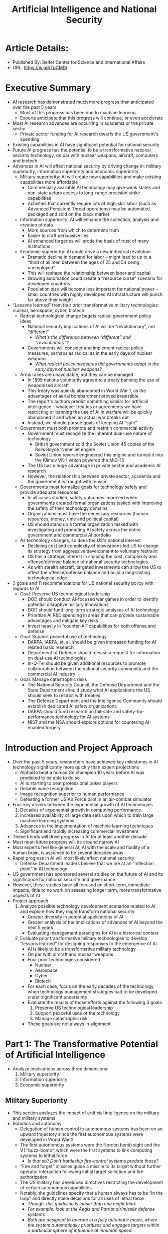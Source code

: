 #+TITLE: Artificial Intelligence and National Security
#+OPTIONS: num:nil; ^:nil; ':t

* Article Details:
  + Published By: Belfer Center for Science and International Affairs
  + URL: https://is.gd/TpCMDi

* Executive Summary
  + AI research has demonstrated much more progress than anticipated over the past 5 years
    + Most of this progress has been due to machine learning
    + Experts anticipate that this progress will continue, or even accelerate
  + Most AI research advances are occurring in academia or the private sector
    + Private sector funding for AI research dwarfs the US government's spending
  + Existing capabilities in AI have significant potential for national security
  + Future AI progress has the potential to be a transformative national security technology, on par with nuclear weapons, aircraft, computers and biotech
  + Advances in AI will affect national security by driving change in: military superiority, information superiority and economic superiority
    + Military superiority: AI will create new capabilities and make existing capabilities more affordable
      + Commercially available AI technology may give weak states and non-state actors access to long-range precision strike capabilities
      + Activities that currently require lots of high-skill labor (such as Advanced Persistent Threat operations) may be automated, packaged and sold on the black market
    + Information superiority: AI will enhance the collection, analysis and creation of data
      + More sources from which to determine truth
      + Easier to craft persuasive lies
      + AI enhanced forgeries will erode the basis of trust of many institutions
    + Economic superiority: AI could drive a new industrial revolution
      + Dramatic decline in demand for labor -- might lead to up to a "third of all men between the ages of 25 and 54 being unemployed"
      + This will reshape the relationship between labor and capital
      + Growing automation could create a "resource curse" scenario for developed countries
      + Population size will become less important for national power -- small countries with highly developed AI infrastructure will punch far above their weight
  + "Lessons learned" from four prior transformative military technologies: nuclear, aerospace, cyber, biotech
    + Radical technological change begets radical government policy ideas
      + National security implications of AI will be "revolutionary", not "different"
        + /What's the difference between "different" and "revolutionary"?/
      + Governments will consider and implement radical policy measures, perhaps as radical as in the early days of nuclear weapons
        + /What radical policy measures did governments adopt in the early days of nuclear weapons?/
    + Arms races are unavoidable, but they can be managed
      + In 1899 nations voluntarily agreed to a treaty banning the use of weaponized aircraft
      + This treaty was quickly abandoned in World War 1, as the advantages of aerial bombardment proved irresistible
      + The report's authors predict something similar for artificial intelligence -- whatever treaties or agreements we have restricting or banning the use of AI in warfare will be quickly abandoned if and when an actual war breaks out
      + Instead, we should pursue goals of keeping AI "safe"
    + Government must both promote and restrain commercial activity
      + Government must recognize the inherent dual-use nature of technology 
        + British government sold the Soviet Union 45 copies of the Rolls Royce 'Nene' jet engine
        + Soviet Union reverse engineered this engine and turned it into the Klimov VK-1 which powered the MiG-15
      + The US has a huge advantage in private sector and academic AI research
      + However, the relationship between private sector, academia and the government is fraught with tension
    + Governments must formalize goals for technology safety and provide adequate resources
      + In all cases studied, safety outcomes improved when governments created formal organizations tasked with improving the safety of their technology domains
      + Organizations must have the necessary resources (human resources, money, time and political capital)
      + US should stand up a formal organization tasked with investigating and promoting AI safety across the entire government and commercial AI portfolio
    + As technology changes, so does the US's national interest
      + Declining cost and complexity of bioweapons led US to change its strategy from aggressive development to voluntary restraint
      + US has a strategic interest in shaping the cost, complexity and offense/defense balance of national security technologies
      + As with stealth aircraft, targeted investments can allow the US to affect the offense/defense balance and build a long-lasting technological edge
  + 3 goals and 11 recommendations for US national security policy with regards to AI
    + Goal: Preserve US technological leadership
      + DOD should conduct AI-focused war games in order to identify potential disruptive military innovations
      + DOD should fund long-term strategic analyses of AI technology
      + Prioritize AI R&D spending in areas that can provide sustainable advantages and mitigate key risks
      + Invest heavily in "counter-AI" capabilities for both offense and defense
    + Goal: Support peaceful use of technology
      + DARPA, IARPA, et. al. should be given increased funding for AI related basic research
      + Department of Defense should release a request for information on dual-use AI technologies
      + In-Q-Tel should be given additional resources to promote collaboration between the national security community and the commercial AI industry
    + Goal: Manage catastrophic risks
      + The National Security Council, the Defense Department and the State Department should study what AI applications the US should seek to restrict with treaties
      + The Defense Department and the Intelligence Community should establish dedicated AI safety organizations
      + DARPA should fund research on fail-safe and safety-for-performance technology for AI systems
      + NIST and the NSA should explore options for countering AI-enabled forgery

* Introduction and Project Approach
  + Over the past 5 years, researchers have achieved key milestones in AI technology significantly more quickly than expert projections
    + AlphaGo beat a human Go champion 10 years before AI was predicted to be able to do so
    + AI is starting to beat professional poker players
    + Reliable voice recognition
    + Image recognition superior to human performance
    + Defeating a former US Air Force pilot in an air-combat simulator
  + Four key drivers between the exponential growth of AI technologies
    1. Decades of exponential growth in computing performance
    2. Increased availability of large data sets upon which to train large machine learning systems
    3. Advances in the implementation of machine learning techniques
    4. Significant and rapidly increasing commercial investment
  + These trends will drive progress in AI for at least another decade
  + Most near-future progress will be around narrow AI
  + Most experts feel like general AI, AI with the scale and fluidity of a human brain, is assumed to be several decades away
  + Rapid progress in AI will most likely affect national security
    + Defense Department leaders believe that we are at an "inflection point" in AI technology
  + US government has sponsored several studies on the future of AI and its significance for national security and governance
  + However, these studies have all focused on short-term, immediate impacts; little to no work on assessing longer term, more transformative aspects of AI
  + Project approach
    1. Analyze possible technology development scenarios related to AI and explore how they might transform national security
       + Greater diversity in potential applications of AI
       + Greater analysis of the implications of advances of AI beyond the next 5 years
       + Evaluating management paradigms for AI in a historical context
    2. Evaluate prior transformative military technologies to develop "lessons learned" for designing responses to the emergence of AI
       + AI is likely to be a transformative military technology
       + On par with aircraft and nuclear weapons
       + Four prior technologies considered
         + Nuclear
         + Aerospace
         + Cyber
         + Biotech
       + For each case, focus on the early decades of the technology, when technology management strategies had to be developed under significant uncertainty
       + Evaluate the results of those efforts against the following 3 goals:
         1. Preserve US technological leadership
         2. Support peaceful uses of the technology
         3. Manage catastrophic risk
       + These goals are not always in alignment

* Part 1: The Transformative Potential of Artificial Intelligence
  + Analyze implications across three dimensions:
    1. Military superiority
    2. Information superiority
    3. Economic superiority

** Military Superiority
   + This section analyzes the impact of artificial intelligence on the military and military systems
   + Robotics and autonomy
     + Delegation of human control to autonomous systems has been on an upward trajectory since the first autonomous systems were developed in World War 2
     + The first autonomous systems were the Norden bomb sight and the V1 "buzz-bomb", which were the first systems to link computing systems to lethal force
       + /Is that so? Don't battleship fire-control systems predate those?/
     + "Fire and forget" missiles guide a missile to its target without further operator interaction following initial target selection and fire authorization
     + The US military has developed directives restricting the development of certain autonomous capabilities
     + Notably, the guidelines specify that a human always has to be "in the loop" and directly make decisions for all uses of lethal force
       + /Though, this guideline is looser than one might think/
       + /For example: look at the Aegis and Patriot air/missile defense systems/
       + /Both are designed to operate in a fully automatic mode, where the system automatically prioritizes and engages targets within a particular sphere of influence at inhuman speed/
       + /In this case, the fact that a human is "in the loop" means little, because the human won't necessarily have a chance to react and override before the system has identified and prosecuted a target/
     + The market for both commercial and military robotics is increasing exponentially and unit prices are falling significantly
     + Some are saying that robotics is poised for the same cycle of rapid price decline and adoption growth that personal computers achieved during the '80s and '90s
     + Expanded use of machine learning, combined with market growth will greatly expand robotic systems' impact upon national security
       + We're about to experience a "Cambrian explosion" of robotics
       + Improvements in utilization of machine learning technologies
       + Improvements in the ability of robots to apply these techniques to intelligently make decisions in real time based upon sensor data
     + Increased utilization of robotics and autonomous systems will augment the power of both non-state actors and nation-states
       + We've already seen this with cyber-security
       + Countries that, before, didn't have the budget to field extensive cyberwarfare capabilities can now field cyberwarfare capabilities on par with global powers
       + These capabilities are increasingly becoming affordable to the point where even non-state actors can use them
       + Robotics will allow a similar cost reduction for physical attack
     + In the short term, advances in AI will allow more autonomous robotic support to warfighters and will accelerate the shift from manned to unmanned combat missions
       + Initially, these advances will benefit large, well-funded and technologically sophisticated militaries
       + As prices decline, these advances will trickle down to less-well-funded, less-sophisticated militaries and eventually non-state actors
       + We've already seen ISIS make use of hobbyist drones to conduct attacks
       + Although advances in robotics may increase the absolute power of all actors, the relative power balance may or may not shift
     + The size, weight and power constraints that limit advanced autonomy will eventually be overcome, just as a supercomputer from the '90s is less powerful than a cell phone today
       + /I'm not so sure about this -- this seems to be another instance where people outside the technology haven't caught on to the fact that Moore's Law has ended/
       + Automobile companies expect to start selling fully autonomous vehicles in 2021
         + /I'm not so sure about this prediction either -- it's mid-2019 and I haven't seen a lot of progress lately towards full autonomy/
       + These cars will have large, power-hungry, sophisticated computers, but over time prices will fall and sizes will shrink
         + /Again, the basis for this appears to a faith in continuing progression of Moore's Law/
     + Over the medium to long term, robotic and autonomous systems are likely to match an increasing set of the technological capabilities that have been proven by nature
       + Biology is full of intelligent autonomous systems
       + Biology provides us with "existence proofs" for the potential of robotics
       + Every animal has a suite of sensors, tools for interacting with its environment, and a relatively high-speed processing and decision-making center
       + A city pigeon has more processing capability, flight agility and power efficiency than any comparable drone
       + While we don't know what the ultimate capability of robotics is, the capabilities of biological systems provide us with a set of lower-bounds
     + Over time, these capabilities will transform military power and warfare
   + Cybersecurity and Cyberwar
     + Top US national security officials believe that AI will have a transformative effect on cybersecurity and cyberwar
     + As with all automation, AI will reduce the numbers of humans required to perform specific tasks
       + During the Cold War, the East German Stasi had a staff of 102,000 surveilling a population of 17 million
       + Today, a totalitarian government can achieve full surveillance of the digital activity of a population of billions with only a few thousand staff
     + AI will be useful for bolstering cyber-defense
       + AI can automate probing for defense and monitoring cyber-systems
       + AI can be trained to automatically spot potential vulnerabilities in code
       + AI might be trained to automatically detect and respond to anomalous behavior
       + /The important thing to do is to ensure that these autonomous responses don't introduce further vulnerabilities of their own/
     + This same logic suggests that AI can also improve cyber-offense
       + Attack approaches that are currently constrained by a lack of skilled labor, might be, in the future, only constrained by capital
       + The most challenging type of cyber-attack today is the "Advanced Persistent Threat"
         + Adversary actively hunts for weaknesses in the target's security (rather than trying a specific fixed set of attacks)
         + Waits for the target to make a mistake
         + Currently this requires a large amount of highly skilled staff
         + With AI, scanning for vulnerabilities can be automated
         + In the future, a less-sophisticated state or non-state actor might be able to buy an AI-powered APT kit which provides them with the same capabilities as the NSA or GCHQ
     + In the near term, bringing AI into cyberwarfare will benefit powerful nation-state actors, but in the long term its effects on the balance of power are hard to forecast
   + Potential transformative scenarios -- ten scenarios that illustrate the transformative potential of AI on military superiority
     1. Lethal autonomous weapons form the bulk of military forces
        + As autonomous weapons have become more capable, militaries have been willing to delegate more authority to them
        + The Russian military already has a plan to make 30% of the Russian armed forces consist of remote-controlled and autonomous robotic forces by 2030
          + /Like with all Russian plans, I'll believe it when it happens/
        + Other countries facing demographic and security challenges will likely set similar goals
          + Japan
          + Israel
        + While the US has enacted restrictions on autonomous systems wielding military force, other countries and non-state actors may not exercise the same restraint
     2. Disruptive swarming platforms render some platforms obsolete
        + For the price of a single high-end combat aircraft, a military could acquire a million quadcopter drones
          + /And for the price of a single high-end fighter aircraft, a military could acquire a million World War 1 era wood and fabric biplanes too/
          + /Once again, this section presumes the cost declines and increases in sophistication that apply to computer processors will continue for computer processors and will replicate to other forms of hardware/
        + Given the continuing trend of price declines, at some point in the future, drones might cost less than some ballistic munitions
        + While these drones currently have significant limitations, they become more sophisticated every year
        + How would an aircraft carrier respond a swarm of goose-like drones?
          + A goose can cover a range of 1500 miles in 24 hours
          + What happens when an adversary launches thousands of these
          + /Three words: falcons kill geese/
          + /The problem with drones against the carrier is *exactly* the same problem as with e.g. Russian bombers swarming a carrier battle group with cruise missiles/
          + /And the solution is exactly the same: target the archers, not the arrows/
          + /If this swarm is truly autonomous, swarm members are going to be exchanging lots of data with the rest of the swarm, as they report their location and sensor readings to each other/
          + /These readings can be jammed, hacked, or used to vector in active countermeasures/
          + /If the swarm is centrally controlled, there will be a central control system which can be targeted by e.g. airstrike or cyberattack/
          + /This is what "multi-domain" battle is really about -- responding to threat in one domain with a countermeasure from another domain/
          + /In the worst case, the carrier has "combat air patrol" drones, faster and more maneuverable than the hunter drones (since they'll be operating at shorter ranges) which will detect and eliminate the hunter drones as the hunter drone attack the aircraft carrier/
        + /My prediction is that we'll actually seen military drones *increase* in price/
          + /Early aircraft were very cheap, and were often treated as disposable/
            + /Simple wood/fabric airframes/
            + /Cheap automobile or motorcycle engines/
            + /Obsolete machine guns repurposed from old ground vehicles/
            + /Unsophisticated avionics and navigation -- early aircraft only had an engine RPM meter and an altimeter; the remainder of the avionics consisted of the pilot's eyes, ears and inner ear/
          + /But under competitive pressure, aircraft have steadily become more and more sophisticated and expensive/
            + /Wood/fabric frames → metal frames/
            + /No avionics → fly-by-wire & GPS guidance/
            + /Repurposed motorcycle engines → jet engines capable of sustained supersonic flight without afterburner/
            + /Stealth & electronic countermeasures/
            + /Etc/
          + /Unlike this article, I don't think it's realistic to assume that drone prices will continue to decline while drone performance goes up -- I think the relevant analogy is the development of fighter aircraft, which saw relatively cheap and unsophisticated aircraft giving way to increasingly sophisticated and expensive models/
     3. Robotic assassination is common and difficult to attribute
        + Small autonomous robots could be configured to inject poison
        + Larger robots could be configured with guns and biometric technology to scan for a particular target and open fire
     4. Mobile robotic IEDs give terrorists some of the same capabilities as precision-guided munitions
        + Currently, only sophisticated nation-states have the ability to deliver explosives to a precise target from many miles away
        + Low-cost autonomous vehicles could give the same capability to non-state actors
        + /Example scenario:/
          + /"Kidnap" a self-driving car which already has authorization to enter a secure area/
          + /Stuff with explosives/
          + /Wait until the staff or the car's owner call for the car/
          + /Result: you have a car-bomb that the target calls for, and grants authorization to get past security measures/
     5. Military power grows disconnected from population size and economic strength
        + Countries with small, elderly populations may field robotic "manpower" that magnifies the impact of their human population
        + Countries that have an advantage in AI will be able to field greater numbers of robotic warfighters, which can offset or even negate unfavorable demographics
     6. Cyberweapons are frequently used to kill
        + More physical systems are linked to the Internet
        + Growth of AI will make it easier to find and exploit vulnerabilities
     7. Most actors in cyberspace will have no choice but to enable relatively high-levels of autonomy
        + Systems that are autonomous will execute and react faster than systems with humans in the loop
        + Need autonomous machines to move at "machine speed"
     8. Unplanned interactions of autonomous systems will cause "flash crashes"
        + Autonomous systems can make decisions much more rapidly than the humans who restrain them
        + Because of this high speed unexpected interactions can spiral out of control rapidly
        + Even systems which normally operate much more reliably than humans will have occasional crashes
        + This is especially worrisome given the adversarial nature of espionage and warfare
          + /What happens when an adversary knows that US banks use certain trading algorithms (via cyber-espionage) and deliberately executes a series of trades to trigger a flash crash?/
          + /What happens when an adversary does the same thing with e.g. a missile defense system?/
     9. Involving machine learning in military systems will create new types of vulnerabilities and cyberattacks that target the training data of those systems
        + Machine learning requires high quality data sets
        + What happens when an adversary "poisons" the training data, so that the system recognizes a friendly asset as hostile, under circumstances that the adversary knows about, but you don't?
        + What happens when an adversary "poisons" the training data so that hostile agents are not recognized at all (again, under circumstances that the adversary controls)
        + Hacking of robotic systems poses the risk of mass fratricide -- large numbers of US troops being attacked by "friendly" autonomous weapons
          + Unexpected environmental interactions
          + Enemy action
          + Simple malfunctions or software errors in central control systems
        + /This goes back to the old saw about machine learning -- the machine is learning, but you don't know *what* it's learning/
        + /We already have attacks that exploit known vulnerabilities in machine learning algorithms (like stickers placed on stop signs which cause machine learning algorithms to misclassify them as speed-limit signs)/
        + /It's not a huge leap to imagine adversaries attempting to deliberately poison training data to inject those kinds of vulnerabilities/
     10. Theft and replication of military and intelligence AI systems *will* result in cyberweapons falling into the wrong hands
         + In aerospace, stealing the blueprints for a weapon does not give you access to the weapons
         + You still need sophisticated manufacturing and materials science to actually build the thing you stole the plans for
         + In cyberwarfare, stealing the source code is both stealing the blueprints for the weapon and the weapon itself
         + Moreover, the negligible cost of modifying and replicating software means that if an adversary has stolen one instance of a weapon, they can build new versions relatively cheaply

** Implications for Information Superiority
   + This section analyzes the impact of artificial intelligence on intelligence systems (spies)
   + Collection and analysis of data
     + US intelligence agencies are currently awash in more data than they can usefully analyze
       + The amount of data created doubles every 24 months
       + The amount of data created in the next two years will be equal to that created in the entire prior history of humanity
       + Many more needles, buried in lots more hay
     + Computer assisted intelligence analysis, leveraging machine learning will soon deliver remarkable capabilities, such as being able to photograph and analyze the entire surface of the earth each day
       + Machines already outperform humans at image recognition
       + These image recognition algorithms are already being used on satellite images
       + Machine learning algorithms are well suited for dealing with unstructured sensor data, so we will see broader applications of them in the future
   + Creation of data and media
     + AI can be used to produce data as well as analyze it
       + Realistically changing facial expressions and speech-related mouth movements of an individual on video in real time 
       + Generating realistic-sounding synthetic voice recordings for individuals
       + Producing realistic fake images based upon text descriptions
       + Producing written news articles based upon structured data
       + Creating a 3D representation of an object based upon one or more 2D representations
       + Automatically produce realistic sounds for a silent video
     + In the future, it will be possible for even amateurs to produce photo/video realistic forgeries at scale
       + Today these fakes can fool the untrained eye/ear
       + In the future, they'll be good enough to even fool some kinds of forensic analysis
     + These forgeries will erode social trust as otherwise reliable evidence becomes uncertain
       + /This will have an impact on so-called "open source" intelligence, which relies on witness recordings with e.g. smartphones/
       + /What do you do when there are as many fake videos coming out from a war zone as real ones?/
       + Evidence will have to be authenticated using cryptographic means
   + Potential transformative scenarios
     1. Supercharged surveillance brings about the end of guerrilla warfare
        + Plausible winner-take-all effect for surveillance, particularly for nation-states
        + Terrorist and guerrilla organizations will struggle to communicate and plan attacks without leaving telltales for AI to pick up
        + Cheaper, more sophisticated sensors will make it difficult for terrorists to move undetected through society
        + /On the other hand, we've discussed above about the potential vulnerabilities of AI/
        + /What happens when the guerrillas discover a flaw in the AI algorithm that allows them to move undetected, or even aids them/
     2. A country with a significant advantage in AI-based intelligence analysis gains a decisive advantage in strategic decision-making and shaping
        + AI has the potential to fuse many sources of data into a single, unified system for supporting decisions
        + Some experts state that the advantage from having such a system could be comparable to the advantage gained by the Allies when they broke the Axis' Enigma and Purple codes
        + /Eh, this assumes that the humans in charge will actually listen to the AI/
        + /They already ignore, in many cases, what their human intelligence services are telling them -- why would they be more inclined to believe AI-powered intelligence services?/
        + /Moreover, this again seems to ignore the potential adversary threat, which is weird because the previous section was all about the adversary threat/
        + /What happens when the other side has an AI too, and their AI is feeding your AI carefully crafted misinformation designed to lure you into a war you can't win?/
     3. Propaganda for authoritarian and illiberal regimes becomes increasingly indistinguishable from truth
        + What happens when state-produced propaganda has the exact same telltales as a samizdat video?
        + Did that terrorist attack really happen?
     4. Democratic and free-press difficulty with fake news gets dramatically worse
        + Right now, fake news is a problem insofar as it fools voters
        + In the future, fake news will be a problem insofar as it fools journalists and policymakers
        + /Joke's on you: whether they believe the news or not has little or no bearing on journalists' willingness to propagate it/
        + /Clickbait is clickbait, and journalists are already more than willing to broadcast fake news even as they know the news is fake or of low quality/
        + /I don't actually think things will get much worse, insofar as I believe that we're already pretty close to a worst case scenario/
     5. Command and Control organizations face persistent social engineering threats
        + Those giving orders will struggle to determine whether their orders are real
        + AI can be used to produced counterfeit DoD directives
        + Fake evidence of war crimes
     6. AI-controlled forged media poses risks for economic and government stability
        + On April 23, 2013 hackers took control of the AP's official Twitter account and tweeted that there had been a terrorist attack on the White House
        + In two minutes, the US stock market lost nearly $136 billion in value, until the hack was revealed
        + This attack could have been much worse if the attackers had access to cheaply-forged "corroborating" photos and videos generated using AI techniques
        + This is not a new threat -- we've seen photos of Syria used to claim that Israel was committing war crimes in Gaza
          + /This means that organizations like Bellingcat will be even more important/
          + /Right now, the standard journalistic procedure is to verify media against itself, since forged media is often not internally self-consistent/
          + /AI allows us to make forged media that displays the same level of internal self-consistency as "real" reporting/
          + /Therefore, it will be more important to verify different pieces of information against each other -- if an event is real, you'll see more than one camera angle, more than one source, etc/
          + /Journalism will become more difficult but I don't think it'll become impossible; if anything Bellingcat serves as an existence proof of what new journalism could look like/
        + Even if governments produce countervailing evidence, they could struggle to squash false understandings in a population
          + /This will be doubly true of government-on-government scenarios/
          + /Example: There is a large conspiracy theory in India that believes that it was actually India which shot down a Pakistani jet during the recent conflict/
          + /This conspiracy theory holds despite there being clear photographic evidence that the jet that was shot down was a MiG-21 (which India flies, but not Pakistan)/

** Implications for Economic Security
   + Innovation supercharger
     + AI has the capacity to improve the pace of innovation and invention itself
       + Automation of scientific experiments -- AIs can be trained to look for correlations, generate hypotheses and test them using robotic equipment
       + Synthesizing findings from thousands of scientific papers -- an AI used natural language processing algorithms to analyze thousands of research papers and found 5 new genes related to neurodegenerative disease
         + /Another [[https://blogs.sciencemag.org/pipeline/archives/2019/07/15/machine-mining-the-literature][example]]: Data-mining scientific literature to find new thermoelectric material candidates/
       + Optimizing engineering designs -- AI can optimize existing designs, such as car engines
     + AI can therefore operate as an "innovation supercharger" allowing nations that are ahead in AI to accelerate their research in other fields
   + Automation and Unemployment
     + The 2016 White House Report on Artificial Intelligence, Automation and the Economy found that automation threatens millions of jobs and that AI driven automation may result in more permanent disruptions than past innovations
       + Speed of economic disruption is much faster
       + Pace of benefits is slower than pace of harms -- jobs are lost today, AI driven benefits arrive tomorrow
       + What happens when a large portion of the workforce (up to a third, by some estimates) becomes unemployable
       + Even during the Great Depression, US unemployment was only 25% -- 1/3 unemployment is something that we've never experience
         + /I'm skeptical/
         + /We have to remember that unemployment only counts those who are out of work and are *actively looking* for a new job/
         + /My hypothesis is that "unemployment", as defined above, has a hard cap of about 25% (maybe less, after analyzing data from the Great Recession)/
         + /Once unemployment goes higher than that, people start dropping out of the labor force/
       + What happens when AI-driven mechanization makes large numbers of wokers uncompetitive at *any* price, much like what happened to horses after gasoline/diesel engines were developed?
         + Human farm laborers got jobs in factories when farms became mechanized
         + Horses could not
     + If automation renders large numbers of workers permanently displaced, wealthy countries could encounter the same "resource curse" problem that poor countries have
       + "Resource curse" -- large deposits of natural resources in countries with poor governing institutions act as a brake on development rather than an accelerant
         + Extractive industries promote inequality and poor governance
           + Industries such as mining tend to be capital-intensive and labor-light
           + Small group of capital owners extract almost all of the value
         + Redistribution of revenues risks corruption
           + While the government *can* tax extractive industries in order to provide public goods, in practice, this leads to corruption
           + Capital owners identify who is taxing them and lobby and co-opt the institutions which serve to regulate and tax them
           + Inequality promotes civil conflict
       + AI has the potential to turn *every* industry into a capital-intensive/labor-light industry like mining
   + Potential transformative scenarios
     1. Automation induced "resource curse" plagues developed economies
        + In the first industrial revolution, initially most of the returns went to capital over labor
        + Workers were only able to capture benefits of industrial revolution when they organized into units (unions) which were able to affect production
        + In "resource curse" countries, the vast majority of workers lack the ability to meaningfully impact economic production -- only the small fraction of workers in the extractive industry have the power to affect production
        + Therefore, the owners of capital only redistribute the minimum amount needed to establish political or military governing coalitions
        + If automation renders large swathes of the labor force permanently redundant, similar dynamics could take hold for highly automated economies
     2. A country with a lead in AI develops a self-reinforcing technological and economic edge
        + AI improves innovation in every other sector of the economy
        + This can lead to a breakaway scenario where a small edge in AI today compounds into an unassailable lead after a few decades
        + Look at how a small edge in industrialization allowed Great Britain to conquer 25% of the globe
        + /This assumes that AI innovation can't be stolen/
        + /Great Britain was able to conquer the world because of a combination of institutional innovation (joint-stock limited-liability corporations) and technological innovation/
        + /While the technological innovation could be stolen, the institutional innovations could not, and IMHO that's why Britain won/
     3. AI enabled sabotage emerges as a new type of weapon
        + As seen above, even today, fake news can roil markets
        + What happens when an AI-armed adversary plants a specific news stories in order to create a "flash crash"?

* Part 2: Learning from Prior Transformative Technology Cases
  + This section analyzes previous "transformative" military innovations to see if we can find some prior analogues for the impact that AI will have on military innovation
  + Analyze the following technologies:
    + Nuclear
    + Aerospace
    + Cyber
    + Biotech

** Key Technology Management Aspects
   + Each of the above technologies was transformative for US national security
   + However, each had different scientific and economic circumstances, which affected the optimal approach for managing them
   + Evaluate each technology across the following criteria
     1. Destructive potential
        + How much potential destruction
        + How assured is the destruction
        + Can the destructive potential be demonstrated in a "safe" setting
     2. Cost profile
        + How much does it cost to develop the weapon at scale?
        + How much does it cost to use the weapon?
        + Does production require large fixed assets?
     3. Complexity profile?
        + What kinds of technical expertise are required to develop the technology
        + Once developed, how difficult is the technology to use?
        + Is this expertise a matter of formal knowledge (mathematics) or tacit knowledge (manufacturing excellence)?
     4. Military/Civilian dual-use potential
        + Does experience with the technology in the civilian sphere help with developing the technology for military uses?
        + Do companies that produce for civilian use also tend to produce for the military?
     5. Difficulty of espionage and monitoring
        + Is it easy for adversaries to monitor the progress of a military development rpogram
        + Is the technology easily reverse-engineered?
   + Evaluation of previous revolutionary technologies
     + Nuclear
       + Destructive potential: immense and easily demonstrated
       + Cost profile: Massive; early nuclear development took a nontrivial fraction of GDP; even today the development of nuclear weapons is immensely expensive
       + Complexity profile: early nuclear weapons required fundamental breakthroughs in materials science and engineering; even today the manufacture of nuclear weapons requires significant specialized expertise
       + Military/Civilian Dual Use potential: nuclear medicine and nuclear power both carry significant proliferation risk
       + Difficulty of espionage and monitoring: Aerospace ISR, signals intelligence and radioactive tracing allow for monitoring
     + Aerospace
       + Destructive potential: only a massive number of planes can threaten the existence of a state; attacks are relatively easy to defend against
       + Cost profile: in 1945 a fighter aircraft was roughly 50x the cost of a civilian car
       + Complexity profile: By World War 2, only relatively advanced economies could compete to build state-of-the-art aerospace technology
       + Military/Civilian dual-use potential: early airliners were converted bombers, and could have been re-converted back to a military role
       + Difficulty of espionage and monitoring: Aircraft factories appear similar to other factories and can be easily concealed
     + Cyber
       + While cyber can inflict physical damage as control systems are connected to hackable electronic networks, the destructive potential of cyber is not always assured
       + Cost profile: Even non-state actors can afford relatively sophisticated cyber capabilities; no specialized equipment required to conduct cyber-attacks
       + Complexity profile: Low-end attacks require a minimum of skill; high-end attacks require state-level skill and human resources
       + Military/Civilian dual-use potential: commercial systems can be repurposed to carry out cyber-attack; military and civilian roles require almost identical skillsets
       + Difficulty of espionage and monitoring: even sensitive networks are routinely infiltrated without detection
     + Biotech
       + Destructive potential: natural pandemics have killed millions, bioweapons could too
       + Cost profile: Equipment is cheap, but requires relevant expertise to use
       + Complexity profile: At first relatively few people had the necessary expertise to develop bioweapons
       + Military/Civilian dual-use potential: the equipment needed to develop bioweapons is the same as the equipment needed to conduct pharmaceutical R&D
       + Difficulty of espionage/monitoring: Bioweapons facilities are difficult to distinguish from commercial pharmaceutical labs

** Government Technology Management Approach
   + Characterize how the US government has managed the above technologies
   + Nuclear: all-out government led development and utilization
     + Extraordinary levels of spending, both for initial development and ongoing maintenance
     + Initially, all nuclear technology was treated as classified government property -- was illegal to hold patents on nuclear technology
   + Aerospace: government led public/private partnership
     + Government provides R&D funding and acts as anchor customer
     + However, actual production is done by private corporations
     + Government restricts some technologies with export restrictions and classification
   + Cyber: government "seeding and harvesting"
     + Government was heavily involved in the development of early computer networks, but has ceded almost all control to private entities
     + Government role in aiding cybersecurity and and offensive cyber-operations, but has a hands-off role everywhere else
   + Biotech: voluntary restraint
     + US government ends its bioweapons programs in 1969 with the ratification of the Biological Weapons Convention
     + USSR bioweapons development continues through end of Cold War
     + Voluntary restrictions on DNA technology adopted by US and EU to make bioweapons more difficult to develop

** Government management approach "scorecard"
   + How did the government's appropach to managing the new technology fare on the following three metrics:
     + Preserve US technological leadership
     + Support peaceful uses of the technology
     + Manage catastrophic risks
   + Nuclear
     + Preserve US technological leadership: Partial success
       + US had more nukes and developed nukes first
       + Did not give the US a sustainable advantage
       + Advantages were eroded by espionage
     + Support peaceful use: partial success
       + Nuclear weapons gave way to nuclear power and nuclear medicine
       + Benefits were not as high as expected and proliferation risks were underestimated
     + Manage catastrophic risks: partial failure
       + No accidental detonations
       + Many close calls and near-misses
   + Aerospace
     + Preserve US technological leadership: success
       + US has been the undisputed leader of developing aerospace tech, aside for some brief periods between World War 1 and World War 2
     + Support the peaceful use of technology: success
       + After World War 2, US was a leader in applying military innovations to air transport
     + Manage catastrophic risks: success
       + Main risks are crashes and and attacks from superior air forces, both of which have been responded to effectively
   + Cyber
     + Preserve US technological leadership: success
       + US has leading cyber capabilities
       + More difficult to preserve an advantage in cyber, but the US has done it
     + Support the peaceful use of technology: partial success
       + US organizations lead the world in computing
       + However, US government and organizations are far too vulnerable to cyber-attack
     + Manage catastrophic risks: partial failure
       + US developed advantage in offensive cyber operations
       + Ignored cyber-defense, leading to asymmetric vulnerability
   + Biotech
     + Preserve US technological leadership: N/A
       + US voluntarily disbanded bioweapons program
       + Said nuclear deterrence was sufficient
     + Support peaceful use of technology: success
       + US has a world-leading biotech industry
       + Strong government support for peaceful biotech R&D
     + Manage catastrophic risk: partial success
       + No major bioweapons attacks
       + UN Biological Weapons Convention was partially successful at delaying research until risks were better understood

** AI Technology Profile: A Worst Case Scenario?
   + AI presents a uniquely difficult challenge
   + Destructive potential: High
     + At a minimum, AI will dramatically augment autonomous weapons and espionage capabilities
     + At a worst case, AI presents an existential risk to humanity
       + /Here they cite Bostrom, which I find to be remarkable/
   + Cost profile: diverse, but potentially low
     + Developing cutting-edge AI technology carries a significant cost
     + /Though, compared to the cost of developing nuclear weapons for the first time, even Google's spending on AI looks pretty paltry/
     + However, due to open-source nature of AI development, small teams can readily leverage AI software once it is developed
     + Leaked copies of AI software might be virtually free
     + /This is where I oppose OpenAI's policy of deciding what's best/
     + /In practice, keeping software closed \(=\) giving said software to the NSA
   + Complexity profile: diverse, but potentially low
     + Advancing the state of the art in AI requires elite talent
     + However, it requires much less skill to apply AI to existing problems
     + As AI software improves, it will likely require less skill to use
   + Military/Civilian Dual-Use potential: High
     + Militaries and civilian AI research are competing for exactly the same talent pool
     + However, some military-related applications of AI require non-AI expertise to apply
   + Difficulty of espionage and monitoring: High
     + Significant overlap between civilian and military AI development makes it impossible to determine whether adversaries have advanced their military AI systems
     + Few physical markers of AI systems
     + Total numbers of state-of-the-art AI systems will be significantly higher than nuclear or even aerospace
     + Difficult to assess the potential of AI-enhanced weapons systems without direct access

** Lessons Learned
   + What lessons can we learn from past advances in technology with national-security implications?
   + Lesson 1: Radical technology change begets radical government policy ideas
     + The transformative nature of nuclear weapons led the US government to consider some pretty radical ideas
       + Enacted: giving one person the sole authority to start nuclear war -- the US president was given sole authority to start a conflict that could end the United States
       + Considered: internationalizing nuclear weapons under the authority of the United Nations (the "Baruch Plan")
       + Enacted: Voluntarily sharing atomic weapons technology with allies (something that the US did not do with other weapons systems)
       + Considered: Using atomic arms to annihilate adversaries, including the Soviet Union, before they had a chance to develop atomic arms of their own
         + /The Soviet spying on the US atomic weapons program rendered this question moot because the Soviet Union developed its own atomic weapons before the US had a chance to build up much of a lead/
       + Enacted: Voluntarily restricting weapons development using arms control frameworks
         + /This isn't as unprecedented as it's made out to be -- the major powers agreed to restrict battleship development under the Washington and London naval treaties before World War 2/
     + The 25th Amendment, clarifying Presidential succession, was motivated in large part by the need to make it absolutely clear who had the authority to launch a nuclear counterstrike in the event that a nuclear strike incapacitated or killed the President and the Vice President
     + Aerospace technology led to the creation of the US Air Force, so that the military could better invest in transformative aviation and space technology
     + The full impact of AI is unclear, as is the speed at which AI will arrive
     + So far, AI looks to be a transformative military technology
     + However, some, such as Bostrom, argue that AI's potential to recursively self-improve makes it a threat to the entire species
     + If that is the case, government will consider measures as radical as in the early days of nuclear weapons
     + The larger and more visible the impacts of AI become, the more governments will become amenable to radical policy measures
   + Lesson 2: Arms races are sometimes unavoidable, but can be managed
     + Fears of aerial bombing led to a treaty banning the combat use of aircraft, but this treaty was rapidly abandoned in World War I
       + The 1899 Hague Convention (which was a predecessor to the Geneva Convention) specified a five-year moratorium on the development of aircraft for military purposes
       + The intent was to make this moratorium permanent, but after the 5-year moratorium had passed, governments appreciated the nature of aircraft too well to allow a permanent ban
       + By the time World War 1 broke out, the only real limit on the military use of aircraft was technology
       + Every belligerent power's capital, except for Rome, was bombed from the air
     + The application of AI to warfare is as likely to be as irresistible as the application of aircraft to war
       + Supremacy in aerospace technology became synonymous with military supremacy in general
       + Similarly, in business, companies that have mastered AI-related technologies are outcompeting companies that are farther behind
       + Military leaders see a similar dynamic developing for AI-enhanced weapons systems
         + /This is why China is investing so heavily in AI -- the Chinese leadership sees AI as a "leapfrog" technology that will allow it to jump past Western technological superiority in conventional weapons/
     + While outright bans on AI technology in the national security sector are unrealistic, the more modest goal of ensuring safe and effective technology management can and must be pursued
       + While bans on the military application of nuclear and aerospace technology fell apart, world powers did manage to negotiate arms control frameworks that limited the uses of these technologies
       + We can, and should negotiate a similar thing for AI
   + Lesson 3: Governments must both promote and restrain commercial activity
     + Failure to recognize dual-use technolgy can cost lives
       + Rolls Royce developed the world's first commercially viable jet engine: the "Nene"
       + Seeking export revenue, they sold 15 models of the Nene to the Soviet Union
         + /When the Soviets initially sought permission from Stalin to purchase these engines, Stalin initially demurred, remarking, "What fool will sell us his secrets?"/
         + /As it turns out.../
       + The Soviet Union reverse-engineered the engine into the Klimov VK-1, which was turned into the Klimov RD-45, which was the engine that powered the MiG-15
       + The MiG-15 was the world's first production trans-sonic fighter and it quickly dominated the skies over Korea before it was countered by the US' F-86.
       + As a result of the MiG-15, the US expanded its classification system to cover aerospace technology and restricted the sales of technologies deemed important to national defense
       + /I wonder which piece of open-source AI technology will be looked back upon as the "Nene" of our time/
       + /Stalin, if he were alive today, would be amazed -- they don't even sell their secrets, they give them away!/
     + Having the lagest and most advanced digital technology industry in the world is an advantage for the United States, but it needs to reconcile commercial and national security interests
     + Unlike with nuclear and aerospace, the US government is not the largest customer of AI technology, so it doesn't have the same sort of market leverage that it had with aerospace
     + Political relations between the US goverment and the technology industry are strained
       + Ongoing conflict over encryption technology
       + Edward Snowden revelations
       + Statements made by political leaders re: the technology industry
   + Lesson 4: Government must formalize goals for safety and provide resources
     + In each of the four transformative technologies studied above (nuclear, aerospace, cyber, and biotech), national security policymakers faced tradeoffs between security and performance
     + Government was more likely to respond appropriately to some risks than others
     + What is worrisome is the long lead times between the identification of risk and the implementation of mitigations for that risk
       + Defense Secretary Robert McNamara said that the fact that the US had not experienced a catastrophic nuclear weapons accident was attributable as much to luck as it was to careful preparation
       + Most cybersecurity experts feel that the lack of a catastrophic cyber-attack has as much to do with luck and deterrence as it does with the US hardening its information systems
     + However, not all communities had such a reactive approach to safety
       + US nuclear submarine community has never lost a submarine to reactor failure (/however, the US submarine community *has* lost submarines to other forms of failure/)
       + Aerospace community delivered both improved safety and technological advancements (/Is the Boeing 737 Max a sign of worrying backsliding in that regard, as cyber-norms infect the aerospace sector?/)
     + Safety outcomes improved when government created formal organizations tasked with improving the safety of their respective technology domains
       + Nuclear weapons safety department at Sandia National Labs
       + Centers for Disease Control and Prevention
       + Federal Aviation Administration
       + /US is *slowly* moving to improve its cybersecurity through the creation of the CISA: Cybersecurity and Infrastructure Security Agency/
     + As the US increasingly integrates artificial intelligence into its commercial and government systems, the US government should stand-up a formal R&D organization tasked with investigating AI safety across the entire government and commercial AI portfolio
   + Lesson 5: As a technology changes, so does the US' national interest
     + The declining cost and complexity of bioweapons led the US to change its policy from aggressive development to voluntary restraint
       + At the end of World War 2, the US believed that bioweapons would be complex to develop and thus only available to powerful states
       + Spent a significant amount researching mass-production, storage and dispersal methods
       + However, by the 1960s, technological progress made it possible for bioweapons to be comparative in destructive potential to nuclear weapons and available to weaker states that lacked the ability to develop nuclear weapons
       + As a result, in an effort to influence global norms, the US renounced the entire category of weapons, something which it had never done before
     + The US has a strategic interest in shaping the cost, complexity and offense/defense balance of emerging strategic technologies
       + The US unilaterally disarmed its bioweapons program because it judged that its national interests were better served by preventing other states from developing bioweapons that they were by the US having bioweapons itself
       + The US has a strategic interest in the attributes of emerging military technologies
         + US has a much larger economy than its adversaries
         + US is better off if emerging military technologies are expensive, complex and hard to develop
         + US is better off the difference between state-of-the-art and cheaper/older alternatives is large and hard to close
         + /Gotta say, AI isn't looking good on either of those metrics/
     + The case of stealth aircraft shows that careful strategic investments can alter the offense/defense balance in a field and build a long-lasting technological edge
       + In 1978, Soviet-made SAMs shot down 109 Israeli aircraft in the Yom Kippur war
       + As a result, the US estimated that NATO air forces would be decimated by Soviet air-defense systems in the case of a European conflict
       + The US therefore embarked on a series of strategic investments in developing aircraft that were able to evade radar (a.k.a. stealth)
       + With the debut of the F-117, the strategic balance tipped back in favor of the US's offensive capabilities
       + Most surprisingly, the initial research into radar absorption and deflection took place in the Soviet Union in the early '60s
       + Despite having a 9-year head start the Soviet Union failed to invest in developing its theoretical insights into workable technology and therefore never successfully fielded stealth aircraft or radars capable of detecting US stealth aircraft
     + The US should consider how it can shape the technological profile of military and intelligence applications of AI
       + AI has the /potential/ to be a worst case outcome from a technology management perspective, but that doesn't mean that a worst case outcome is inevitable
       + As the US pursues AI related defense technologies, it should ask itself whether these technologies will produce a sustainable military advantage for the US or whether they will merely accelerate the acquisition of similar capabilities by other actors

* Part 3: Recommendations For Artificial Intelligence and National Security

** Preserving US Technological Leadership

*** Recommendation 1: DoD should conduct AI focused wargames to identify potential disruptive military innovations
    + Background: Disruptive innovation theory
      + 2 kinds of innovation: disruptive and sustaining
      + Sustaining innovation: 
        + Making better products that can be sold to existing customers
        + Existing incumbents usually beat new entrants
      + Disruptive innovation:
        + Simpler, more convenient product
        + Sells for less money
        + Appeals to a new or unattractive customer set, which nevertheless is much larger than the set of customers of the market being disrupted
        + New entrants usually beat incumbents
        + /Note: it's disputed how true Christensen's theory of disruptive innovation is; in his book all the "disruptors" eventually went out of business whereas his incumbent firms (Seagate, Caterpillar, etc.) either acquired the disruptors or copied their innovations and drove them from the industry/
    + Disruptive innovation theory applies to military domains
      + US, as the world's leading military power, is in the position of the incumbent
      + Competes by sustaining and improving its already extradordinary military capabilities
      + Competitors have to figure out how to compete with the US while having fewer advantages
      + Example of disruptive military innovation: Improvised Explosive Device (IED)
      + Even though the IED was significantly inferior to US military technology, it still posed a significant threat
    + Advances in AI will enable new, disruptive innovations for military power
      + A $1000 quadcopter might appear useless since its capabilities are inferior in every way to existing manned and unmanned systems
      + However, it allows low-capability militaries and non-state actors to unlock some of the same capabilities (such as advanced reconaissance and long-range precision delivery of explosives) which are currently only available to advanced militaries
      + /Quadcopters will start out being inferior, but due to the fact that they're cheaper and easier to iterate upon, swarms of quadcopters may end up being as capable or even more capable than today's high-end military platforms, much like fleets of commodity PC hardware can equal or surpass the capabilities of mainframes with specialized processors/
    + Recommendation: 
      + DoD should fund war-games and red-team exercises designed to identify potentially disruptive AI technologies
      + Identify the potential benefits of AI to:
        + Powerful nation-states
        + Middle-powers
        + Non-state actors

*** Recommendation 2: DoD should fund long-term strategic analyses of AI technology and its implications
    + Beyond military wargames, the US needs prolonged strategic thinking about AI and its implications
      + There is much about AI that is unprecedented
      + We need a body that will conduct detailed, long-term strategic analyses of AI technology like what the RAND corporation did for nuclear strategy
    + This body will, at a minimum need to study the following questions:
      + What is the first-mover advantage in developing AI? Can fast-followers compete?
      + What commercial AI technologies have dual-use potential?
      + What investments in AI technology could affect the offense/defense balance in a future conflict? What balance should the US prefer?
      + What AI investments would extend the advantages of powerful states over middle-powers and non-state actors?
      + How will the growth of artificial intelligence affect the balance of *economic* power?
      + How might artificial general intelligence happen? How can the US plan for it?

